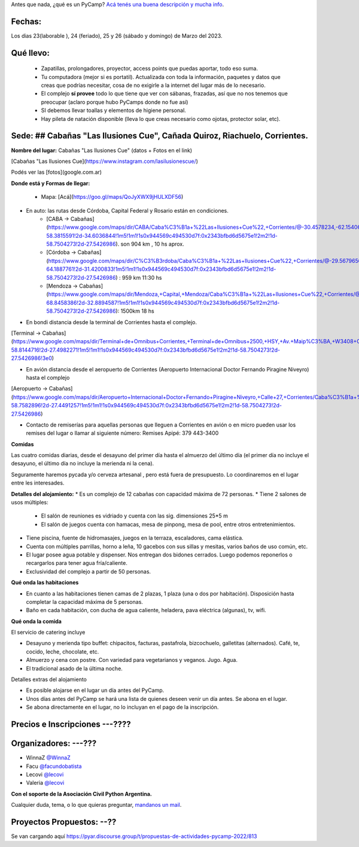 .. title: ¿Un qué?


Antes que nada, ¿qué es un PyCamp? `Acá tenés una buena descripción y mucha info </pycamp>`_.


Fechas:
-------

Los dias 23(laborable ), 24 (feriado), 25 y 26 (sábado y domingo) de Marzo del 2023.

Qué llevo:
----------

 - Zapatillas, prolongadores, proyector, access points que puedas aportar, todo eso suma.

 - Tu computadora (mejor si es portatil). Actualizada con toda la información, paquetes y datos que creas que podrías necesitar, cosa de no exigirle a la internet del lugar más de lo necesario.

 - El complejo **sí provee** todo lo que tiene que ver con sábanas, frazadas, así que no nos tenemos que preocupar (aclaro porque hubo PyCamps donde no fue así)

 - SI debemos llevar toallas y elementos de higiene personal.

 - Hay pileta de natación disponible (lleva lo que creas necesario como ojotas, protector solar, etc).

Sede: ## Cabañas "Las Ilusiones Cue", **Cañada Quiroz, Riachuelo, Corrientes.**
-------------------------------------------

**Nombre del lugar:**  Cabañas "Las Ilusiones Cue" (datos + Fotos en el link)

[Cabañas "Las Ilusiones Cue](https://www.instagram.com/lasilusionescue/)

Podés ver las [fotos](google.com.ar)


**Donde está y Formas de llegar:**

 * Mapa:  [Acá](https://goo.gl/maps/QoJyXWX9jHULXDF56)

* En auto: las rutas desde Córdoba, Capital Federal y Rosario están en condiciones.
	* [CABA -> Cabañas](https://www.google.com/maps/dir/CABA/Caba%C3%B1a+%22Las+Ilusiones+Cue%22,+Corrientes/@-30.4578234,-62.1540606,6.25z/data=!4m13!4m12!1m5!1m1!1s0x95bcca3b4ef90cbd:0xa0b3812e88e88e87!2m2!1d-58.3815591!2d-34.6036844!1m5!1m1!1s0x944569c494530d7f:0x2343bfbd6d5675e1!2m2!1d-58.7504273!2d-27.5426986). son 904 km , 10 hs aprox.

	* [Córdoba -> Cabañas](https://www.google.com/maps/dir/C%C3%B3rdoba/Caba%C3%B1a+%22Las+Ilusiones+Cue%22,+Corrientes/@-29.5679656,-63.6914788,7z/data=!3m1!4b1!4m13!4m12!1m5!1m1!1s0x9432985f478f5b69:0xb0a24f9a5366b092!2m2!1d-64.1887761!2d-31.4200833!1m5!1m1!1s0x944569c494530d7f:0x2343bfbd6d5675e1!2m2!1d-58.7504273!2d-27.5426986) : 959 km 11:30 hs

	* [Mendoza -> Cabañas](https://www.google.com/maps/dir/Mendoza,+Capital,+Mendoza/Caba%C3%B1a+%22Las+Ilusiones+Cue%22,+Corrientes/@-30.0909786,-68.2717556,6z/data=!3m1!4b1!4m13!4m12!1m5!1m1!1s0x967e093ec45179bf:0x205a78f6d20efa3a!2m2!1d-68.8458386!2d-32.8894587!1m5!1m1!1s0x944569c494530d7f:0x2343bfbd6d5675e1!2m2!1d-58.7504273!2d-27.5426986): 1500km 18 hs

* En bondi distancia desde la terminal de Corrientes hasta el complejo.
[Terminal -> Cabañas](https://www.google.com/maps/dir/Terminal+de+Omnibus+Corrientes,+Terminal+de+Omnibus+2500,+HSY,+Av.+Maip%C3%BA,+W3408+Corrientes/Caba%C3%B1a+%22Las+Ilusiones+Cue%22,+Ciudad+de+Corrientes,+Corrientes/@-27.5255078,-58.7946595,13z/data=!4m14!4m13!1m5!1m1!1s0x94456b9a60607489:0x4eb1e6d43248db63!2m2!1d-58.8144716!2d-27.4982271!1m5!1m1!1s0x944569c494530d7f:0x2343bfbd6d5675e1!2m2!1d-58.7504273!2d-27.5426986!3e0)


* En avión distancia desde el aeropuerto de Corrientes (Aeropuerto Internacional Doctor Fernando Piragine Niveyro) hasta el complejo
[Aeropuerto -> Cabañas](https://www.google.com/maps/dir/Aeropuerto+Internacional+Doctor+Fernando+Piragine+Niveyro,+Calle+27,+Corrientes/Caba%C3%B1a+%22Las+Ilusiones+Cue%22,+Corrientes/@-27.4972748,-58.8132234,12.75z/data=!4m13!4m12!1m5!1m1!1s0x94456bfd36dccfd9:0xd2377ff521a7a849!2m2!1d-58.7582896!2d-27.4491257!1m5!1m1!1s0x944569c494530d7f:0x2343bfbd6d5675e1!2m2!1d-58.7504273!2d-27.5426986)

* Contacto de remiserías para aquellas personas que lleguen a Corrientes en avión o en micro pueden usar los remises del lugar o llamar al siguiente número: Remises Apipé: 379 443-3400

**Comidas**

Las cuatro comidas diarias, desde el desayuno del primer día hasta el almuerzo del último día (el primer día no incluye el desayuno, el último día no incluye la merienda ni la cena).

Seguramente haremos pycada y/o cerveza artesanal , pero está fuera de presupuesto. Lo coordinaremos en el lugar entre les interesades.

**Detalles del alojamiento:**
* Es un complejo de 12 cabañas con capacidad máxima de 72 personas.
* Tiene 2 salones de usos múltiples:   

	* El salón de reuniones es vidriado y cuenta con las sig. dimensiones 25*5 m    
	* El salón de juegos cuenta con hamacas, mesa de pinpong, mesa de pool, entre otros entretenimientos.    

* Tiene piscina, fuente de hidromasajes, juegos en la terraza, escaladores, cama elástica.
* Cuenta con múltiples parrillas, horno a leña, 10 gacebos con sus sillas y mesitas, varios baños de uso común, etc.    
* El lugar posee agua potable y dispenser. Nos entregan dos bidones cerrados. Luego podemos reponerlos o recargarlos para tener agua fría/caliente.
    
* Exclusividad del complejo a partir de 50 personas.

**Qué onda las habitaciones**

* En cuanto a las habitaciones tienen camas de 2 plazas, 1 plaza (una o dos por habitación). Disposición hasta completar la capacidad máxima de 5 personas.

* Baño en cada habitación, con ducha de agua caliente, heladera, pava eléctrica (algunas), tv, wifi.    

**Qué onda la comida**

El servicio de catering incluye

-   Desayuno y merienda tipo buffet: chipacitos, facturas, pastafrola, bizcochuelo, galletitas (alternados). Café, te, cocido, leche, chocolate, etc.
    
-   Almuerzo y cena con postre. Con variedad para vegetarianos y veganos. Jugo. Agua.
    
-   El tradicional asado de la última noche.    

Detalles extras del alojamiento

-   Es posible alojarse en el lugar un día antes del PyCamp.
    
-   Unos días antes del PyCamp se hará una lista de quienes deseen venir un día antes. Se abona en el lugar.
    
-   Se abona directamente en el lugar, no lo incluyan en el pago de la inscripción.

Precios e Inscripciones ---????
-----------------------

Organizadores: ---???
--------------
- WinnaZ `@WinnaZ <https://t.me/WinnaZ>`_
- Facu `@facundobatista <https://t.me/facundobatista>`_
- Lecovi `@lecovi <https://t.me/lecovi>`_
- Valeria `@lecovi <https://t.me/ValeriaSelene291>`_

**Con el soporte de la Asociación Civil Python Argentina.**

Cualquier duda, tema, o lo que quieras preguntar, `mandanos un mail <mailto:pycamp@ac.python.org.ar>`_.

Proyectos Propuestos: --??
---------------------

Se van cargando aquí `<https://pyar.discourse.group/t/propuestas-de-actividades-pycamp-2022/813>`_
